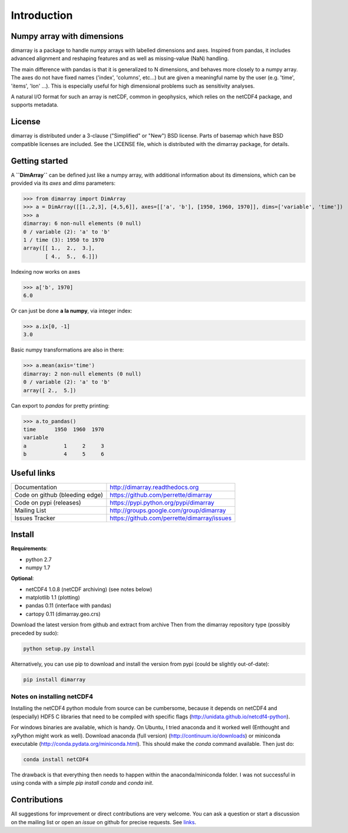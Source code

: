 Introduction
============

Numpy array with dimensions
---------------------------
dimarray is a package to handle numpy arrays with labelled dimensions and axes. 
Inspired from pandas, it includes advanced alignment and reshaping features and 
as well as missing-value (NaN) handling.

The main difference with pandas is that it is generalized to N dimensions, and behaves more closely to a numpy array. 
The axes do not have fixed names ('index', 'columns', etc...) but are 
given a meaningful name by the user (e.g. 'time', 'items', 'lon' ...). 
This is especially useful for high dimensional problems such as sensitivity analyses.

A natural I/O format for such an array is netCDF, common in geophysics, which relies on 
the netCDF4 package, and supports metadata.


License
-------
dimarray is distributed under a 3-clause ("Simplified" or "New") BSD
license. Parts of basemap which have BSD compatible licenses are included.
See the LICENSE file, which is distributed with the dimarray package, for details.

Getting started
---------------

A **``DimArray``** can be defined just like a numpy array, with
additional information about its dimensions, which can be provided
via its `axes` and `dims` parameters:

>>> from dimarray import DimArray
>>> a = DimArray([[1.,2,3], [4,5,6]], axes=[['a', 'b'], [1950, 1960, 1970]], dims=['variable', 'time']) 
>>> a
dimarray: 6 non-null elements (0 null)
0 / variable (2): 'a' to 'b'
1 / time (3): 1950 to 1970
array([[ 1.,  2.,  3.],
       [ 4.,  5.,  6.]])

Indexing now works on axes

>>> a['b', 1970]
6.0

Or can just be done **a la numpy**, via integer index:

>>> a.ix[0, -1]
3.0

Basic numpy transformations are also in there:

>>> a.mean(axis='time')
dimarray: 2 non-null elements (0 null)
0 / variable (2): 'a' to 'b'
array([ 2.,  5.])

Can export to `pandas` for pretty printing:

>>> a.to_pandas()
time      1950  1960  1970
variable                  
a            1     2     3
b            4     5     6

.. _links:

Useful links
------------
================================    ====================================
Documentation                       http://dimarray.readthedocs.org
Code on github (bleeding edge)      https://github.com/perrette/dimarray
Code on pypi   (releases)           https://pypi.python.org/pypi/dimarray
Mailing List                        http://groups.google.com/group/dimarray
Issues Tracker                      https://github.com/perrette/dimarray/issues
================================    ====================================

Install
-------

**Requirements**:

- python 2.7   
- numpy 1.7 

**Optional**:

- netCDF4 1.0.8 (netCDF archiving) (see notes below)
- matplotlib 1.1 (plotting)
- pandas 0.11 (interface with pandas)
- cartopy 0.11 (dimarray.geo.crs)

Download the latest version from github and extract from archive
Then from the dimarray repository type (possibly preceded by sudo):

.. code:: bash
    
    python setup.py install  

Alternatively, you can use pip to download and install the version from pypi (could be slightly out-of-date):

.. code:: bash

    pip install dimarray 


Notes on installing netCDF4
^^^^^^^^^^^^^^^^^^^^^^^^^^^
Installing the netCDF4 python module from source can be cumbersome, because 
it depends on netCDF4 and (especially) HDF5 C libraries that need to be compiled with 
specific flags (http://unidata.github.io/netcdf4-python).

For windows binaries are available, which is handy. On Ubuntu, I tried anaconda
and it worked well (Enthought and xyPython might work as well). 
Download anaconda (full version) (http://continuum.io/downloads) or 
miniconda executable (http://conda.pydata.org/miniconda.html). This should 
make the `conda` command available. Then just do:

.. code:: bash

    conda install netCDF4 

The drawback is that everything then needs to happen within the anaconda/miniconda 
folder. I was not successful in using conda with a simple `pip install conda` and
`conda init`.

Contributions
-------------
All suggestions for improvement or direct contributions are very welcome.
You can ask a question or start a discussion on the mailing list
or open an `issue` on github for precise requests. See `links`_.
